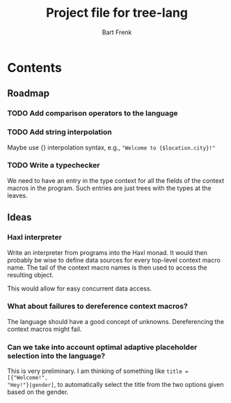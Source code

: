 #+TITLE: Project file for tree-lang
#+AUTHOR: Bart Frenk
#+EMAIL: bart.frenk@gmail.com

* Contents
** Roadmap
*** TODO Add comparison operators to the language
*** TODO Add string interpolation
Maybe use {} interpolation syntax, e.g., ="Welcome to {$location.city}!"=
*** TODO Write a typechecker
We need to have an entry in the type context for all the fields of the context
macros in the program. Such entries are just trees with the types at the
leaves.
** Ideas
*** Haxl interpreter
Write an interpreter from programs into the Haxl monad. It would then probably
be wise to define data sources for every top-level context macro name. The tail
of the context macro names is then used to access the resulting object.

This would allow for easy concurrent data access.
*** What about failures to dereference context macros?
The language should have a good concept of unknowns. Dereferencing the context
macros might fail.
*** Can we take into account optimal adaptive placeholder selection into the language?
This is very preliminary. I am thinking of something like =title = [{"Welcome!",
"Hey!"}|gender]=, to automatically select the title from the two
options given based on the gender.



